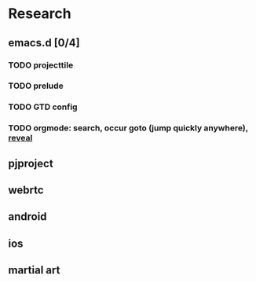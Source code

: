 # -*- mode: org; coding: utf-8; -*-
#+DESCRIPTION:
#+KEYWORDS:
#+LANGUAGE:  en
#+OPTIONS:   H:3 num:t toc:t \n:nil @:t ::t |:t ^:t -:t f:t *:t <:t
#+OPTIONS:   TeX:t LaTeX:t skip:nil d:nil todo:t pri:nil tags:not-in-toc
#+INFOJS_OPT: view:nil toc:nil ltoc:t mouse:underline buttons:0 path:http://orgmode.org/org-info.js
#+COLUMNS: %26ITEM %TAGS %PRIORITY %TODO %9Approved(Approved?){X} %4Owner %11Status %10Time_Spent{:} %10url
#+startup: all

* Research
  :PROPERTIES:
  :Approved_ALL: [] [X]
  :Owner:    dbd
  :END:
** emacs.d [0/4]
*** TODO projecttile
    :PROPERTIES:
    :url:      https://github.com/bbatsov/projectile
    :END: 

*** TODO prelude
    :PROPERTIES:
    :url:      https://github.com/bbatsov/prelude
    :END:

*** TODO GTD config

*** TODO orgmode: search, occur goto (jump quickly anywhere), [[https://github.com/yjwen/org-reveal][reveal]]
** pjproject
** webrtc
** android
** ios   
** martial art
** 
